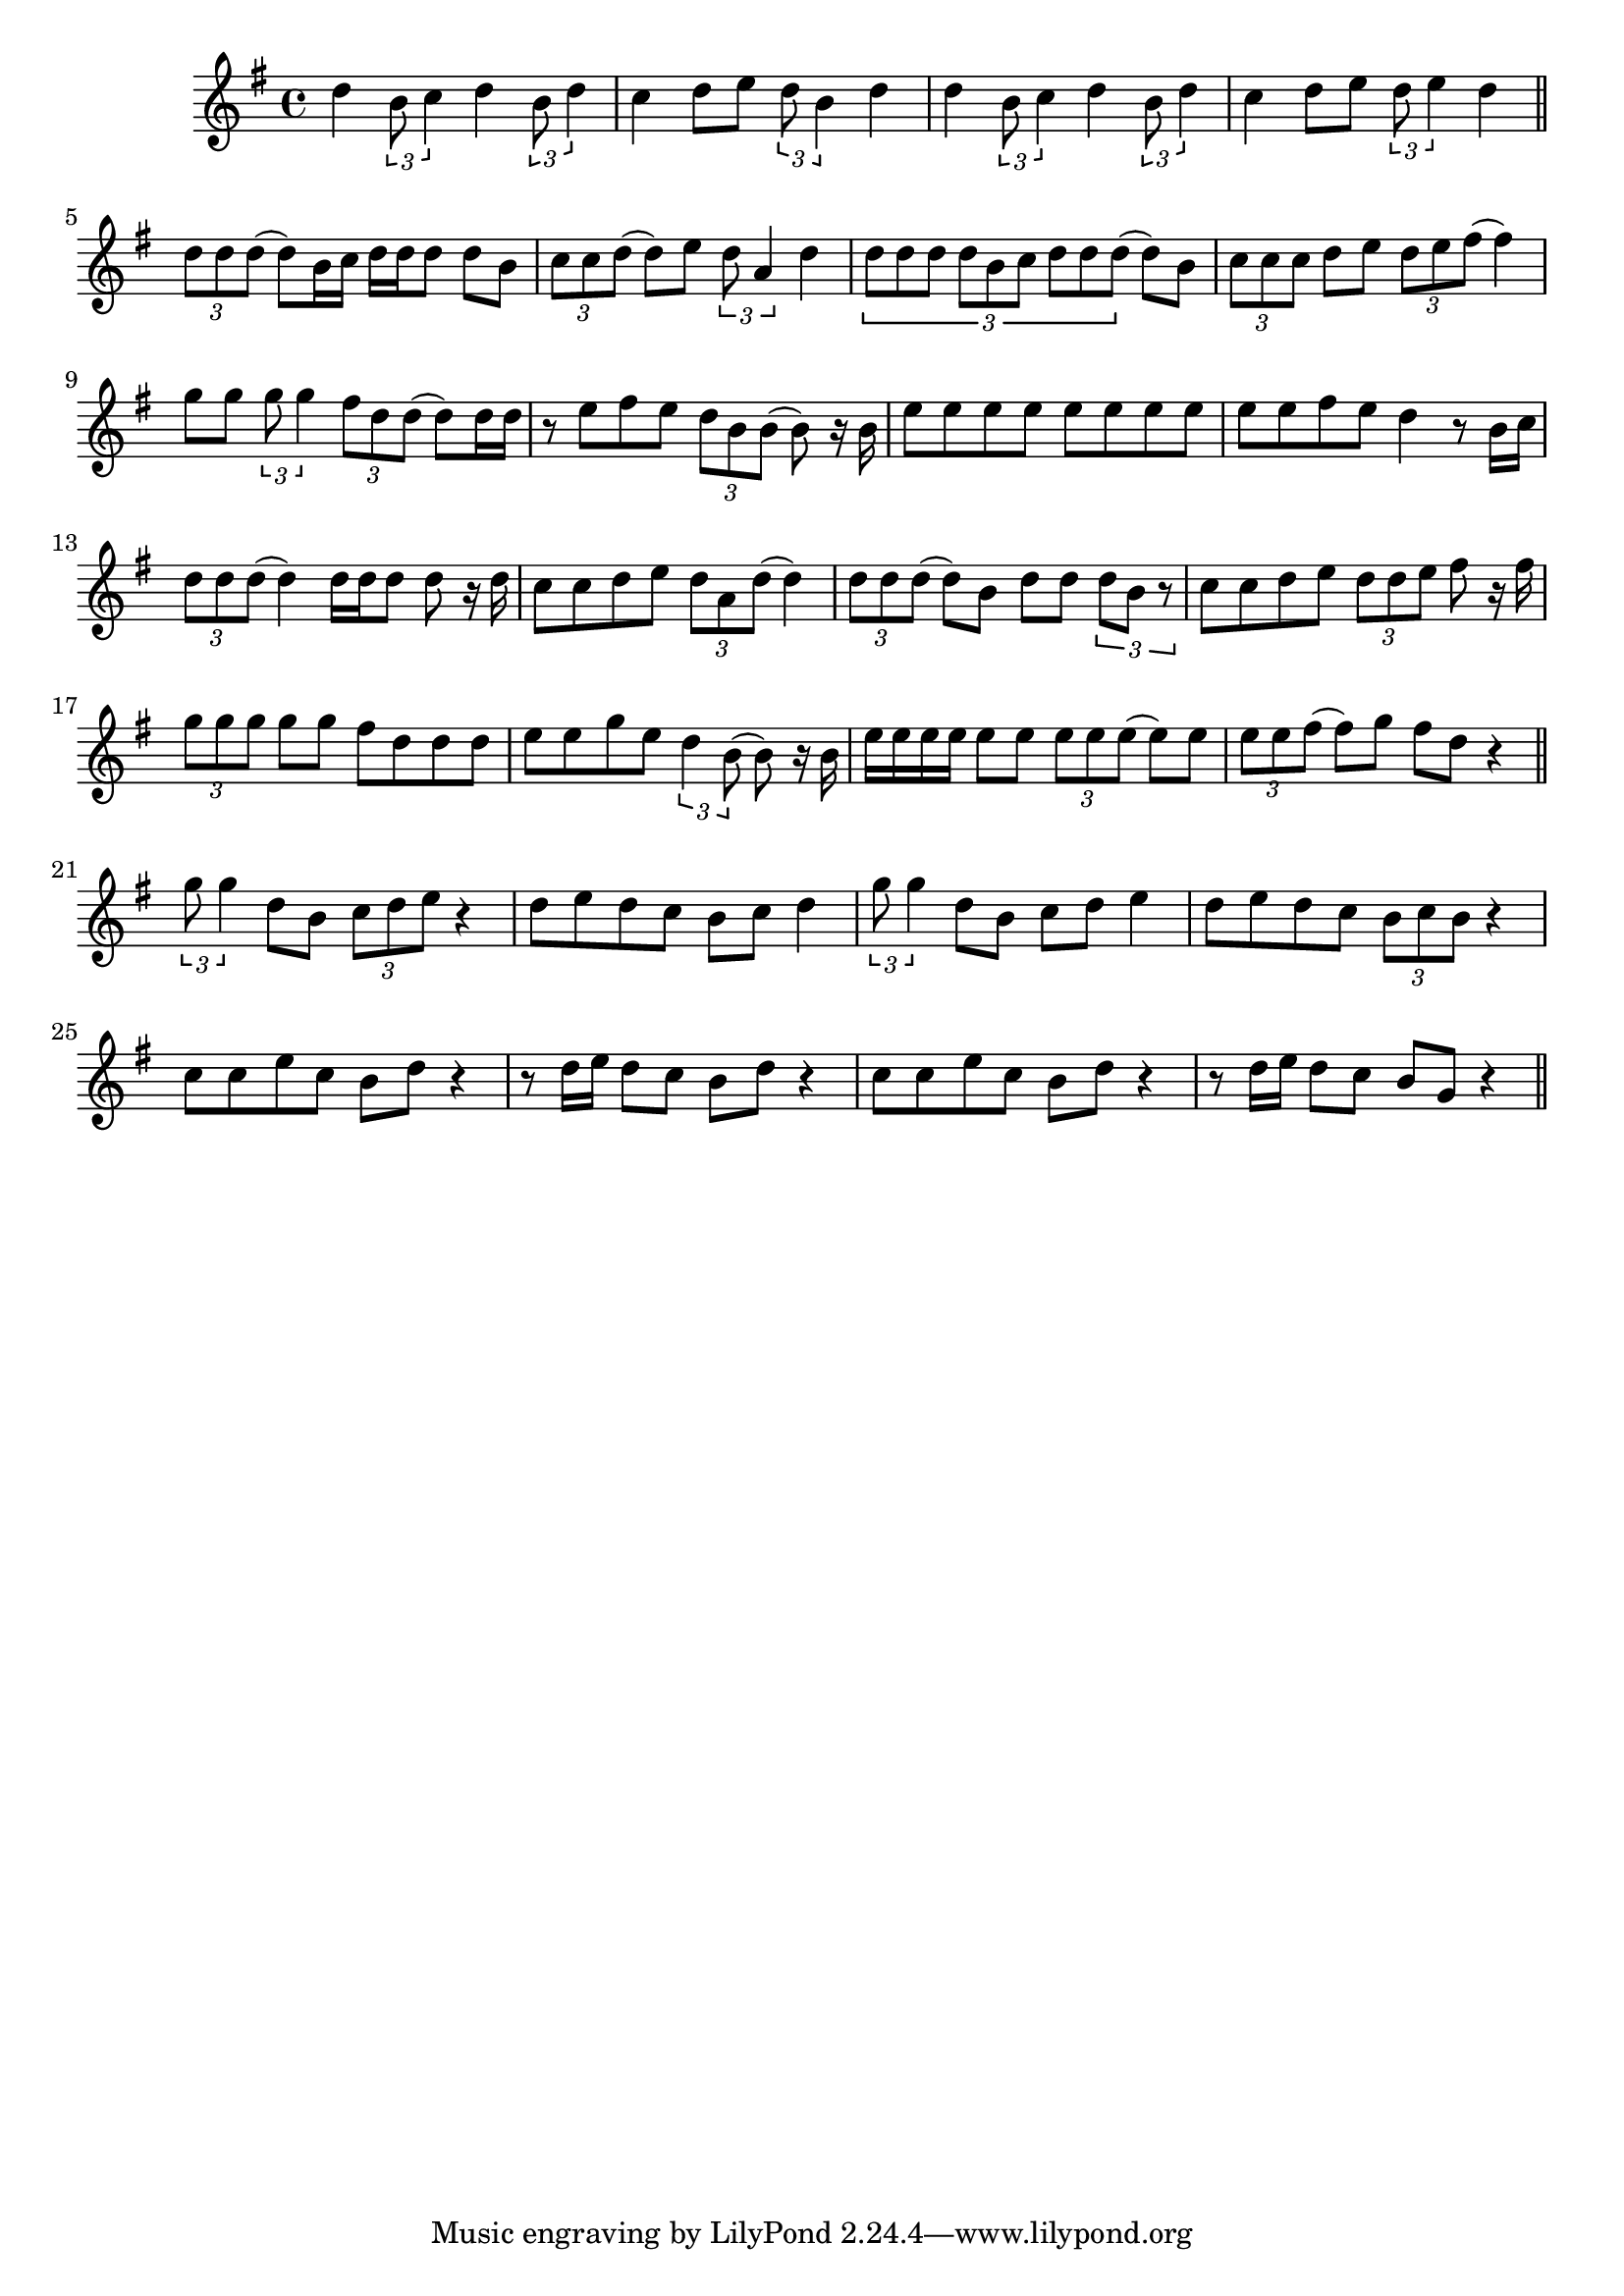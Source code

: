 \score {
\new Staff { 
  \clef G
  \time 4/4
  \transpose c c''
  \new Voice {
    \key g \major
    d4 \times 2/3 {b,8 c4} d4 \times 2/3 {b,8 d4} | c4 d8 e8 \times 2/3 {d8 b,4} d4 |
    d4 \times 2/3 {b,8 c4} d4 \times 2/3 {b,8 d4} | c4 d8 e8 \times 2/3 {d8 e4} d4
    \bar "||" \break
    \times 2/3 {d8 d d(} d8) b,16 c d d d8 d b, | \times 2/3 {c8 c d(} d8) e \times 2/3 {d8 a,4} d4 |
    \times 2/3 {d8 d d d b, c d d d(} d8) b, | \times 2/3 {c8 c c} d8 e \times 2/3 {d8 e fis(} fis4) \break
    g8 g \times 2/3 {g8 g4} \times 2/3 {fis8 d d(} d8) d16 d | r8 e fis e \times 2/3 {d8 b, b,(} b,8) r16 b, |
    e8 e e e e e e e | e8 e fis e d4 r8 b,16 c |
    \times 2/3 {d8 d d(} d4) d16 d d8 d8 r16 d | c8 c d e \times 2/3 {d8 a, d(} d4) |
    \times 2/3 {d8 d d(} d8) b,8 d8 d \times 2/3 {d8 b, r} | c8 c d e \times 2/3 {d8 d e} fis8 r16 fis \break
    \times 2/3 {g8 g g} g8 g fis8 d d d | e8 e g e \times 2/3 {d4 b,8(} b,8) r16 b, |
    e16 e e e e8 e \times 2/3 {e8 e e(} e8) e | \times 2/3 {e8 e fis(} fis8) g fis8 d r4 
    \bar "||" \break
    \times 2/3 {g8 g4} d8 b, \times 2/3 {c8 d e} r4 | d8 e d c b,8 c d4 |
    \times 2/3 {g8 g4} d8 b, c8 d e4 | d8 e d c \times 2/3 {b,8 c b,} r4 |
    c8 c e c b, d r4 | r8 d16 e d8 c b, d r4 | c8 c e c b, d r4 | r8 d16 e d8 c b, g, r4 |
    \bar "||" \break
  }
}
\header {
  title = "Micimackó"
  composer = "Koncz Zsuzsa"
}
}
